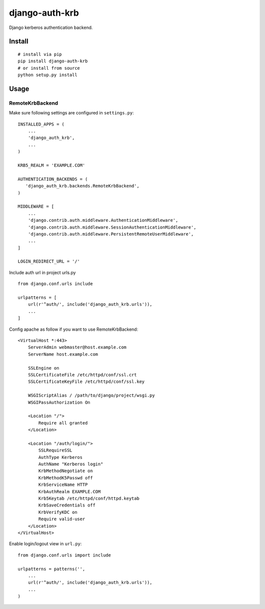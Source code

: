 django-auth-krb
===============

Django kerberos authentication backend.

Install
-------

::

    # install via pip
    pip install django-auth-krb
    # or install from source
    python setup.py install

Usage
-----

RemoteKrbBackend
~~~~~~~~~~~~~~~~

Make sure following settings are configured in ``settings.py``:

::

    INSTALLED_APPS = (
        ...
        'django_auth_krb',
        ...
    )

    KRB5_REALM = 'EXAMPLE.COM'

    AUTHENTICATION_BACKENDS = (
       'django_auth_krb.backends.RemoteKrbBackend',
    )

    MIDDLEWARE = [
        ...
        'django.contrib.auth.middleware.AuthenticationMiddleware',
        'django.contrib.auth.middleware.SessionAuthenticationMiddleware',
        'django.contrib.auth.middleware.PersistentRemoteUserMiddleware',
        ...
    ]

    LOGIN_REDIRECT_URL = '/'

Include auth url in project urls.py

::

    from django.conf.urls include

    urlpatterns = [
        url(r'^auth/', include('django_auth_krb.urls')),
        ...
    ]

Config apache as follow if you want to use RemoteKrbBackend:

::

    <VirtualHost *:443>
        ServerAdmin webmaster@host.example.com
        ServerName host.example.com

        SSLEngine on
        SSLCertificateFile /etc/httpd/conf/ssl.crt
        SSLCertificateKeyFile /etc/httpd/conf/ssl.key

        WSGIScriptAlias / /path/to/django/project/wsgi.py
        WSGIPassAuthorization On

        <Location "/">
            Require all granted
        </Location>

        <Location "/auth/login/">
            SSLRequireSSL
            AuthType Kerberos
            AuthName "Kerberos login"
            KrbMethodNegotiate on
            KrbMethodK5Passwd off
            KrbServiceName HTTP
            KrbAuthRealm EXAMPLE.COM
            Krb5Keytab /etc/httpd/conf/httpd.keytab
            KrbSaveCredentials off
            KrbVerifyKDC on
            Require valid-user
        </Location>
    </VirtualHost>

Enable login/logout view in ``url.py``:

::

    from django.conf.urls import include

    urlpatterns = patterns('',
        ...
        url(r'^auth/', include('django_auth_krb.urls')),
        ...
    )

